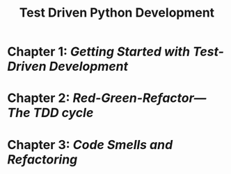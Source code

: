 #+title: Test Driven Python Development
* Chapter 1: [[chap1.org][Getting Started with Test-Driven Development]]
* Chapter 2: [[chap2.org][Red-Green-Refactor---The TDD cycle]]
* Chapter 3: [[chap3.org][Code Smells and Refactoring]]
